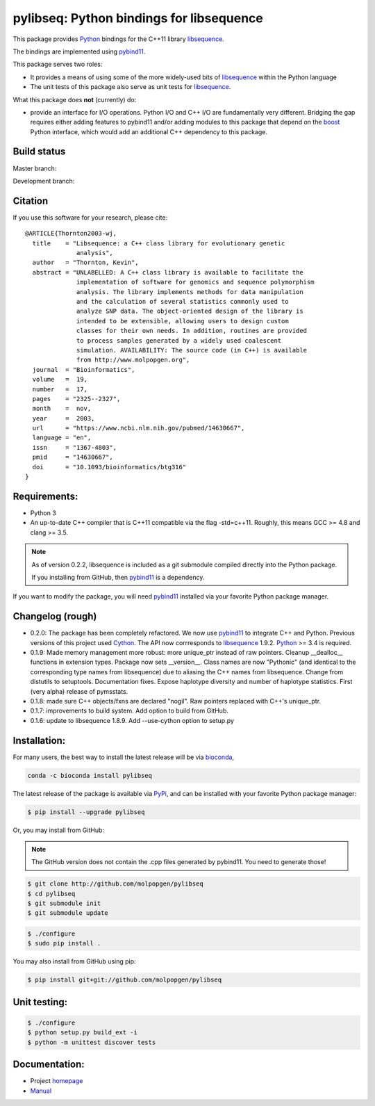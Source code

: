 pylibseq: Python bindings for libsequence
***************************************************************

This package provides Python_ bindings for the C++11 library libsequence_.

The bindings are implemented using pybind11_.

This package serves two roles:

* It provides a means of using some of the more widely-used bits of libsequence_ within the Python language
* The unit tests of this package also serve as unit tests for libsequence_.

What this package does **not** (currently) do:

* provide an interface for I/O operations.  Python I/O and C++ I/O are fundamentally very different.  Bridging the gap requires either adding features to pybind11 and/or adding modules to this package that depend on the boost_ Python interface, which would add an additional C++ dependency to this package.

Build status
==========================================

Master branch:

.. image:: https://travis-ci.org/molpopgen/pylibseq.svg?branch=master
   :target: https://travis-ci.org/molpopgen/pylibseq
   :alt: Travis CI Build Status (master branch)

Development branch:

.. image:: https://travis-ci.org/molpopgen/pylibseq.svg?branch=dev
   :target: https://travis-ci.org/molpopgen/pylibseq
   :alt: Travis CI Build Status (dev branch)

Citation
====================================================

If you use this software for your research, please cite:

::

    @ARTICLE{Thornton2003-wj,
      title    = "Libsequence: a C++ class library for evolutionary genetic
                  analysis",
      author   = "Thornton, Kevin",
      abstract = "UNLABELLED: A C++ class library is available to facilitate the
                  implementation of software for genomics and sequence polymorphism
                  analysis. The library implements methods for data manipulation
                  and the calculation of several statistics commonly used to
                  analyze SNP data. The object-oriented design of the library is
                  intended to be extensible, allowing users to design custom
                  classes for their own needs. In addition, routines are provided
                  to process samples generated by a widely used coalescent
                  simulation. AVAILABILITY: The source code (in C++) is available
                  from http://www.molpopgen.org",
      journal  = "Bioinformatics",
      volume   =  19,
      number   =  17,
      pages    = "2325--2327",
      month    =  nov,
      year     =  2003,
      url      = "https://www.ncbi.nlm.nih.gov/pubmed/14630667",
      language = "en",
      issn     = "1367-4803",
      pmid     = "14630667",
      doi      = "10.1093/bioinformatics/btg316"
    }


Requirements:
===================================

* Python 3
* An up-to-date C++ compiler that is C++11 compatible via the flag -std=c++11.  Roughly, this means GCC >= 4.8 and clang >= 3.5.

.. note:: 

   As of version 0.2.2, libsequence is included as a git submodule compiled
   directly into the Python package.

   If you installing from GitHub, then pybind11_ is a dependency.


If you want to modify the package, you will need pybind11_ installed via your favorite Python package manager.


Changelog (rough)
==============================

* 0.2.0: The package has been completely refactored.  We now use pybind11_ to integrate C++ and Python.  Previous
  versions of this project used Cython_.  The API now corrresponds to libsequence_ 1.9.2.  Python_ >= 3.4 is required.
* 0.1.9: Made memory management more robust: more unique_ptr instead of raw pointers.  Cleanup __dealloc__ functions in extension types.  Package now sets __version__.  Class names are now "Pythonic" (and identical to the corresponding type names from libsequence) due to aliasing the C++ names from libsequence. Change from distutils to setuptools.  Documentation fixes.  Expose haplotype diversity and number of haplotype statistics.  First (very alpha) release of pymsstats.
* 0.1.8: made sure C++ objects/fxns are declared "nogil".  Raw pointers replaced with C++'s unique_ptr.
* 0.1.7: improvements to build system.  Add option to build from GitHub.
* 0.1.6: update to libsequence 1.8.9.  Add --use-cython option to setup.py

Installation:
=======================

For many users, the best way to install the latest release will be via bioconda_,

.. code-block:: bash

    conda -c bioconda install pylibseq

The latest release of the package is available via PyPi_, and can be installed with your favorite Python package manager:

.. code-block:: bash

   $ pip install --upgrade pylibseq

Or, you may install from GitHub:

.. note:: The GitHub version does not contain the .cpp files generated by pybind11.  You need to generate those!

.. code-block:: bash

   $ git clone http://github.com/molpopgen/pylibseq
   $ cd pylibseq
   $ git submodule init
   $ git submodule update

.. code-block:: bash

   $ ./configure
   $ sudo pip install . 


You may also install from GitHub using pip:

.. code-block:: bash

   $ pip install git+git://github.com/molpopgen/pylibseq 


Unit testing:
=======================

.. code-block:: bash

   $ ./configure
   $ python setup.py build_ext -i 
   $ python -m unittest discover tests

Documentation:
======================

* Project homepage_
* Manual_

.. _libsequence: http://molpopgen.github.io/libsequence/
.. _boost: http://www.boost.org/
.. _pybind11: http://pybind11.readthedocs.io/
.. _Cython: http://www.cython.org
.. _Python: http://www.python.org/
.. _Manual: http://molpopgen.github.io/pylibseq/_build/html/index.html
.. _homepage: http://molpopgen.github.io/pylibseq/
.. _PyPi: https://pypi.python.org
.. _bioconda: https://bioconda.github.io
